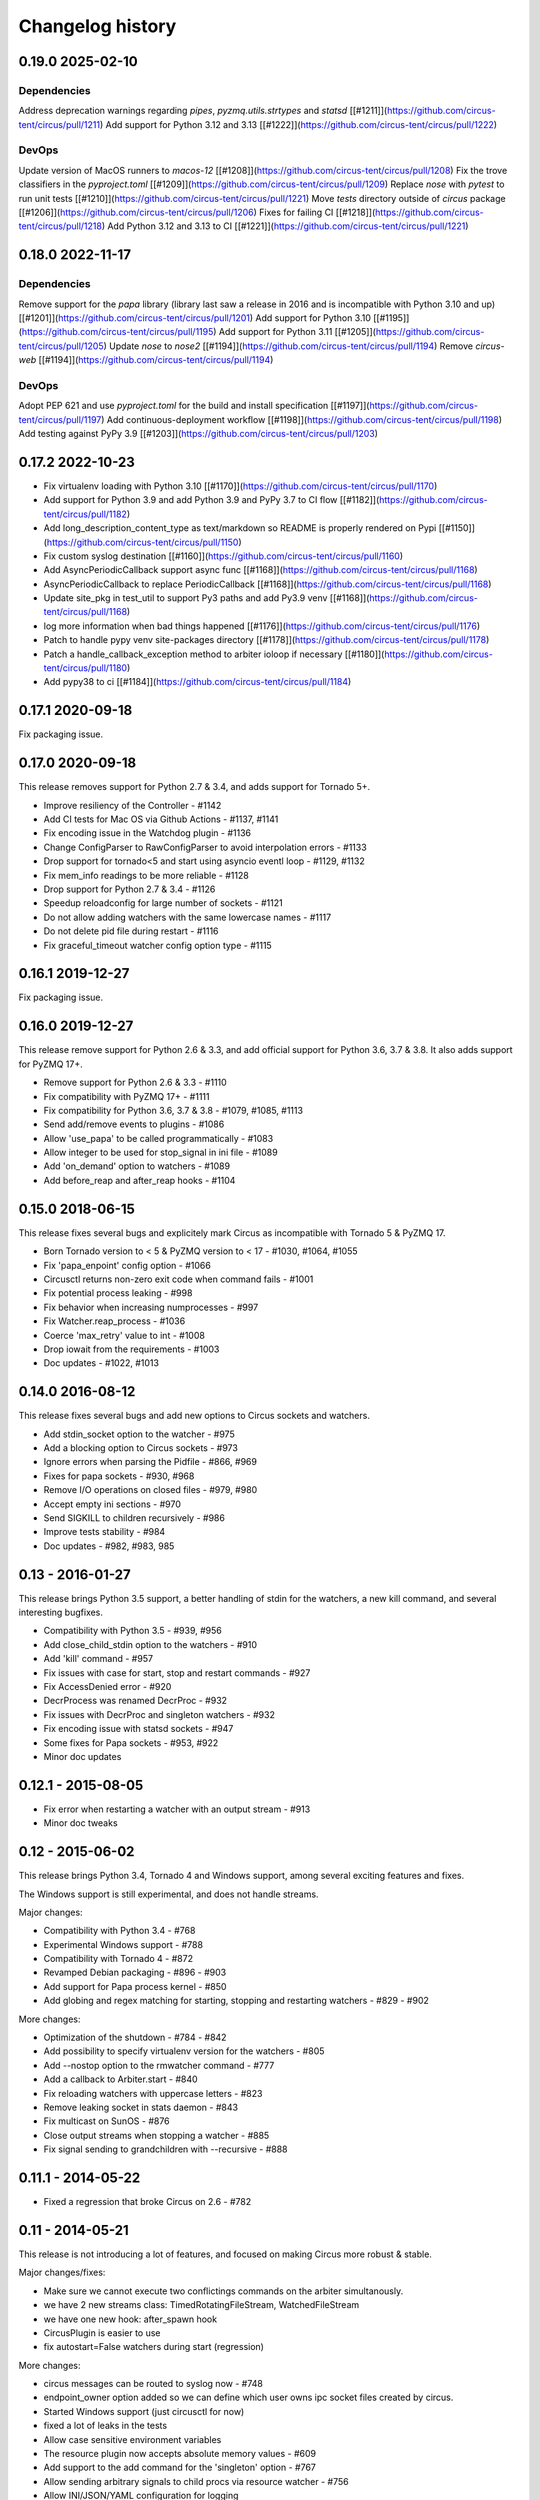 Changelog history
=================

0.19.0 2025-02-10
-----------------

Dependencies
............
Address deprecation warnings regarding `pipes`, `pyzmq.utils.strtypes` and `statsd` [[#1211]](https://github.com/circus-tent/circus/pull/1211)
Add support for Python 3.12 and 3.13 [[#1222]](https://github.com/circus-tent/circus/pull/1222)

DevOps
......
Update version of MacOS runners to `macos-12` [[#1208]](https://github.com/circus-tent/circus/pull/1208)
Fix the trove classifiers in the `pyproject.toml` [[#1209]](https://github.com/circus-tent/circus/pull/1209)
Replace `nose` with `pytest` to run unit tests [[#1210]](https://github.com/circus-tent/circus/pull/1221)
Move `tests` directory outside of `circus` package [[#1206]](https://github.com/circus-tent/circus/pull/1206)
Fixes for failing CI [[#1218]](https://github.com/circus-tent/circus/pull/1218)
Add Python 3.12 and 3.13 to CI [[#1221]](https://github.com/circus-tent/circus/pull/1221)

0.18.0 2022-11-17
-----------------

Dependencies
............
Remove support for the `papa` library (library last saw a release in 2016 and is incompatible with Python 3.10 and up) [[#1201]](https://github.com/circus-tent/circus/pull/1201)
Add support for Python 3.10 [[#1195]](https://github.com/circus-tent/circus/pull/1195)
Add support for Python 3.11 [[#1205]](https://github.com/circus-tent/circus/pull/1205)
Update `nose` to `nose2` [[#1194]](https://github.com/circus-tent/circus/pull/1194)
Remove `circus-web` [[#1194]](https://github.com/circus-tent/circus/pull/1194)

DevOps
......
Adopt PEP 621 and use `pyproject.toml` for the build and install specification [[#1197]](https://github.com/circus-tent/circus/pull/1197)
Add continuous-deployment workflow [[#1198]](https://github.com/circus-tent/circus/pull/1198)
Add testing against PyPy 3.9 [[#1203]](https://github.com/circus-tent/circus/pull/1203)


0.17.2 2022-10-23
-----------------

- Fix virtualenv loading with Python 3.10 [[#1170]](https://github.com/circus-tent/circus/pull/1170)
- Add support for Python 3.9 and add Python 3.9 and PyPy 3.7 to CI flow [[#1182]](https://github.com/circus-tent/circus/pull/1182)
- Add long_description_content_type as text/markdown so README is properly rendered on Pypi [[#1150]](https://github.com/circus-tent/circus/pull/1150)
- Fix custom syslog destination [[#1160]](https://github.com/circus-tent/circus/pull/1160)
- Add AsyncPeriodicCallback support async func [[#1168]](https://github.com/circus-tent/circus/pull/1168)
- AsyncPeriodicCallback to replace PeriodicCallback [[#1168]](https://github.com/circus-tent/circus/pull/1168)
- Update site_pkg in test_util to support Py3 paths and add Py3.9 venv [[#1168]](https://github.com/circus-tent/circus/pull/1168)
- log more information when bad things happened [[#1176]](https://github.com/circus-tent/circus/pull/1176)
- Patch to handle pypy venv site-packages directory  [[#1178]](https://github.com/circus-tent/circus/pull/1178)
- Patch a handle_callback_exception method to arbiter ioloop if necessary [[#1180]](https://github.com/circus-tent/circus/pull/1180)
- Add pypy38 to ci [[#1184]](https://github.com/circus-tent/circus/pull/1184)


0.17.1 2020-09-18
-----------------

Fix packaging issue.

0.17.0 2020-09-18
-----------------
This release removes support for Python 2.7 & 3.4, and adds support for
Tornado 5+.

- Improve resiliency of the Controller - #1142
- Add CI tests for Mac OS via Github Actions - #1137, #1141
- Fix encoding issue in the Watchdog plugin - #1136
- Change ConfigParser to RawConfigParser to avoid interpolation errors - #1133
- Drop support for tornado<5 and start using asyncio eventl loop - #1129, #1132
- Fix mem_info readings to be more reliable - #1128
- Drop support for Python 2.7 & 3.4 - #1126
- Speedup reloadconfig for large number of sockets - #1121
- Do not allow adding watchers with the same lowercase names - #1117
- Do not delete pid file during restart - #1116
- Fix graceful_timeout watcher config option type - #1115

0.16.1 2019-12-27
-----------------
Fix packaging issue.

0.16.0 2019-12-27
-----------------
This release remove support for Python 2.6 & 3.3, and add official support
for Python 3.6, 3.7 & 3.8. It also adds support for PyZMQ 17+.

- Remove support for Python 2.6 & 3.3 - #1110
- Fix compatibility with PyZMQ 17+ - #1111
- Fix compatibility for Python 3.6, 3.7 & 3.8 - #1079, #1085, #1113
- Send add/remove events to plugins - #1086
- Allow 'use_papa' to be called programmatically - #1083
- Allow integer to be used for stop_signal in ini file - #1089
- Add 'on_demand' option to watchers - #1089
- Add before_reap and after_reap hooks - #1104

0.15.0 2018-06-15
-----------------
This release fixes several bugs and explicitely mark Circus as incompatible
with Tornado 5 & PyZMQ 17.

- Born Tornado version to < 5 & PyZMQ version to < 17 - #1030, #1064, #1055
- Fix 'papa_enpoint' config option - #1066
- Circusctl returns non-zero exit code when command fails - #1001
- Fix potential process leaking - #998
- Fix behavior when increasing numprocesses - #997
- Fix Watcher.reap_process - #1036
- Coerce 'max_retry' value to int - #1008
- Drop iowait from the requirements - #1003
- Doc updates - #1022, #1013

0.14.0 2016-08-12
-----------------
This release fixes several bugs and add new options to
Circus sockets and watchers.

- Add stdin_socket option to the watcher - #975
- Add a blocking option to Circus sockets - #973
- Ignore errors when parsing the Pidfile - #866, #969
- Fixes for papa sockets - #930, #968
- Remove I/O operations on closed files - #979, #980
- Accept empty ini sections - #970
- Send SIGKILL to children recursively - #986
- Improve tests stability - #984
- Doc updates - #982, #983, 985

0.13 - 2016-01-27
----------
This release brings Python 3.5 support, a better handling
of stdin for the watchers, a new kill command, and several
interesting bugfixes.

- Compatibility with Python 3.5 - #939, #956
- Add close_child_stdin option to the watchers - #910
- Add 'kill' command - #957
- Fix issues with case for start, stop and restart commands - #927
- Fix AccessDenied error - #920
- DecrProcess was renamed DecrProc - #932
- Fix issues with DecrProc and singleton watchers - #932
- Fix encoding issue with statsd sockets - #947
- Some fixes for Papa sockets - #953, #922
- Minor doc updates

0.12.1 - 2015-08-05
----------
- Fix error when restarting a watcher with an output stream - #913
- Minor doc tweaks


0.12 - 2015-06-02
----------
This release brings Python 3.4, Tornado 4 and Windows support, among
several exciting features and fixes.

The Windows support is still experimental, and does not handle streams.

Major changes:

- Compatibility with Python 3.4 - #768
- Experimental Windows support - #788
- Compatibility with Tornado 4 - #872
- Revamped Debian packaging - #896 - #903
- Add support for Papa process kernel - #850
- Add globing and regex matching for starting, stopping and restarting
  watchers - #829 - #902

More changes:

- Optimization of the shutdown - #784 - #842
- Add possibility to specify virtualenv version for the watchers - #805
- Add --nostop option to the rmwatcher command - #777
- Add a callback to Arbiter.start - #840
- Fix reloading watchers with uppercase letters - #823
- Remove leaking socket in stats daemon - #843
- Fix multicast on SunOS - #876
- Close output streams when stopping a watcher - #885
- Fix signal sending to grandchildren with --recursive - #888


0.11.1 - 2014-05-22
-------------------

- Fixed a regression that broke Circus on 2.6 - #782


0.11 - 2014-05-21
-----------------

This release is not introducing a lot of features, and
focused on making Circus more robust & stable.

Major changes/fixes:

- Make sure we cannot execute two conflictings commands on the arbiter
  simultanously.
- we have 2 new streams class: TimedRotatingFileStream, WatchedFileStream
- we have one new hook: after_spawn hook
- CircusPlugin is easier to use
- fix autostart=False watchers during start (regression)

More changes:

- circus messages can be routed to syslog now - #748
- endpoint_owner option added so we can define which user owns ipc socket
  files created by circus.
- Started Windows support (just circusctl for now)
- fixed a lot of leaks in the tests
- Allow case sensitive environment variables
- The resource plugin now accepts absolute memory values - #609
- Add support to the add command for the 'singleton' option - #767
- Allow sending arbitrary signals to child procs via resource watcher - #756
- Allow INI/JSON/YAML configuration for logging
- Make sure we're compatible with psutil 2.x *and* 3.x
- Added more metrics to the statsd provider - #698
- Fixed multicast discovery - #731
- Make start, restart and reload more uniform - #673
- Correctly initialize all use groups - #635
- improved tests stability
- many, many more things....


0.10 - 2013-11-04
-----------------

Major changes:

- Now Python 3.2 & 3.3 compatible - #586
- Moved the core to a fully async model - #569
- Improved documentation - #622

More changes:

- Added stop_signal & stop_children - #594
- Make sure the watchdog plugin closes the sockets - #588
- Switched to ZMQ JSON parser
- IN not supported on all platforms - #573
- Allow global environment substitutions in any config section - #560
- Allow dashes in sections names - #546
- Now variables are expanded everywhere in the config - #554
- Added the CommandReloader plugin
- Added before_signal & after_signal hooks
- Allow flapping plugin to retry indefinitely
- Don't respawn procs when the watcher is stopping - #529 - #536
- Added a unique id for each client message - #517
- worker ids are now "slots" -
- Fixed the graceful shutdown behavior - #515
- Make sure we can add watchers even if the arbiter is not started - #503
- Make sure make sure we pop expired process - #510
- Make sure the set command can set several hooks
- Correctly support ipv6 sockets - #507
- Allow custom options for stdout_stream and stderr_stream - #495
- Added time_format for FileStream - #493
- Added new socket config option to bind to a specific interface by name


0.9.3 - 2013-09-04
------------------

- Make sure we can add watchers even if the arbiter is not started
- Make sure we pop expired process
- Make sure the set command can set one or several hooks
- Correctly support ipv6 sockets and improvments of CircusSockets
- Give path default value to prevent UnboundLocalError
- Added a test for multicast_endpoint existence in Controller initialization
- Not converting every string of digits to ints anymore
- Add tests
- No need for special cases when converting stdout_stream options
- also accept umask as an argument for consistency
- Allow custom options for stdout_stream and stderr_stream.
- Add new socket config option to bind to a specific interface by name
- Add time_format for FileStream + tests
- Update circus.upstart


0.9.2 - 2013-07-17
------------------

- When a PYTHONPATH is defined in a config file, it's loaded
  in sys.path so hooks can be located there - #477, #481
- Use a single argument for add_callback so it works with
  PyZMQ < 13.1.x - see #478


0.9 - 2013-07-16
----------------

- added [env] sections wildcards
- added global [env] secrtion
- fixed hidden exception when circus-web is not installed - #424
- make sure incr/decr commands really us the nb option - #421
- Fix watcher virtualenv site-packages not in PYTHONPATH
- make sure we dont try to remove more processes than 0 - #429
- updated bootstrap.py - #436
- fixed multiplatform separator in pythonpath virtualenv watcher
- refactored socket close function
- Ensure env sections are applied to all watchers - #437
- added the reloadconfig command
- added circus.green and removed gevent from the core - #441, #452
- silenced spurious stdout & warnings in the tests - #438
- $(circus.env.*) can be used for all options in the config now
- added a before_spawn hook
- correct the path of circusd in systemd service file - #450
- make sure we can change hooks and set streams via CLI - #455
- improved doc
- added a spawn_count stat in watcher
- added min_cpu and min_mem parameters in ResourceWatcher plugin
- added the FQDN information to the arbiter.


0.8.1 - 2013-05-28
------------------

* circusd-stats was choking on unix sockets - #415
* circusd-stats & circushttpd child processes stdout/stderr are now left open
  by default. Python <= 2.7.5 would choke in the logging module in case
  the 2/3 fds were closed - #415
* Now redirecting to /dev/null in the child process instead of closing.
  #417

0.8 - 2013-05-24
----------------

* Integrated log handlers into zmq io loop.
* Make redirector restartable and subsequently more robust.
* Uses zmq.green.eventloop when gevent is detected
* Added support for CIRCUSCTL_ENDPOINT environment variable to circusctl - #396
* util: fix bug in to_uid function - #397
* Remove handler on ioloop error - #398.
* Improved test coverage
* Deprecated the 'service' option for the ResourceWatcher plugin - #404
* removed psutil.error usage
* Added UDP discovery in circusd - #407
* Now allowing globs at arbitrary directory levels - #388
* Added the 'statd' configuration option - #408
* Add pidfile, logoutput and loglevel option to circus configuration file - #379
* Added a tutorial in the docs.
* make sure we're merging all sections when using include - #414
* added pipe_stdout, pipe_stderr, close_child_stderr & close_child_stdout
  options to the Process class
* added close_child_stderr & close_child_stdout options to the watcher


0.7.1 - 2013-05-02
------------------

* Fixed the respawn option - #382
* Make sure we use an int for the timeout - #380
* display the unix sockets as well -  #381
* Make sure it works with the latest pyzmq
* introduced a second syntax for the fd notation


0.7 - 2013-04-08
----------------

* Fix get_arbiter example to use a dict for the watchers argument. #304
* Add some troubleshooting documentation #323
* Add python buildout support
* Removed the gevent and the thread redirectors. now using the ioloop - fixes
  #346. Relates #340
* circus.web is now its own project
* removed the pyzmq patching
* Allow the watcher to be configured but not started #283
* Add an option to load a virtualenv site dir
* added on_demand watchers
* added doc about nginx+websockets #371
* now properly parsing the options list of each command #369
* Fixed circusd-stats events handling #372
* fixed the overflow issue in circus-top #378
* many more things...

0.6 - 2012-12-18
----------------


* Patching protocols name for sockets - #248
* Don't autoscale graphs. #240
* circusctl: add per command help, from docstrings #217
* Added workers hooks
* Added Debian package - #227
* Added Redis, HTTP Observer, Full stats & Resource plugins
* Now processes can have titles
* Added autocompletion
* Added process/watcher age in the webui
* Added SSH tunnel support
* Now using pyzmq.green
* Added upstart script & Varnish doc
* Added environment variables & sections
* Added unix sockets support
* Added the *respawn* option to have single-run watchers
* Now using tox in the tests
* Allow socket substitution in args
* New doc theme
* New rotation options for streams: max_bytes/backup_count


0.5.2 - 2012-07-26
------------------

* now patching the thread module from the stdlib
  to avoid some Python bugs - #203
* better looking circusctl help screen
* uses pustil get_nice() when available (nice was deprecated) - #208
* added max_age support - #221
* only call listen() on SOCK_STREAM or SOCK_SEQPACKET sockets
* make sure the controller empties the plugins list in update_watchers() - #220
* added --log-level and --log-output to circushttpd
* fix the process killing via the web UI - #219
* now circus is zc.buildout compatible for scripts.
* cleanup the websocket when the client disconnect - #225
* fixed the default value for the endpoint - #199
* splitted circushttpd in logical modules


0.5.1 - 2012-07-11
------------------

* Fixed a bunch of typos in the documentation
* Added the debug option
* Package web-requirements.txt properly
* Added a errno error code in the messages - fixes #111

0.5 - 2012-07-06
----------------

* added socket support
* added a listsocket command
* sockets have stats too !
* fixed a lot of small bugs
* removed the wid - now using pid everywhere
* faster tests
* changed the variables syntax
* use pyzmq's ioloop in more places
* now using iowait for all select() calls
* incr/decr commands now have an nbprocess parameter
* Add a reproduce_env option to watchers
* Add a new UNEXISTING status to the processes
* Added the global *httpd* option to run circushttpd as a watcher


0.4 - 2012-06-12
----------------

* Added a plugin system
* Added a "singleton" option for watchers
* Fixed circus-top screen flickering
* Removed threads from circus.stats in favor of zmq periodic callbacks
* Enhanced the documentation
* Circus client now have a send_message api
* The flapping feature is now a plugin
* Every command line tool have a --version option
* Added a statsd plugin (sends the events from circus to statsd)
* The web UI now uses websockets (via socketio) to get the stats
* The web UI now uses sessions for "flash messages" in the web ui

0.3.4 - 2012-05-30
------------------

- Fixed a race condition that prevented the controller
  to cleanly reap finished processes.
- Now check_flapping can be controlled in the configuration.
  And activated/deactivated per watcher.


0.3.3 - 2012-05-29
------------------

- Fixed the regression on the uid handling

0.3.2 - 2012-05-24
------------------

- allows optional args property to add_watcher command.
- added circushttpd, circus-top and circusd-stats
- allowing Arbiter.add_watcher() to set all Watcher option
- make sure the redirectors are re-created on restarts


0.3.1 - 2012-04-18
------------------

- fix: make sure watcher' defaults aren't overrided
- added a StdoutStream class.

0.3 - 2012-04-18
----------------

- added the streaming feature
- now displaying coverage in the Sphinx doc
- fixed the way the processes are killed (no more SIGQUIT)
- the configuration has been factored out
- setproctitle support


0.2 - 2012-04-04
----------------

- Removed the *show* name. replaced by *watcher*.
- Added support for setting process **rlimit**.
- Added support for include dirs in the config file.
- Fixed a couple of leaking file descriptors.
- Fixed a core dump in the flapping
- Doc improvments
- Make sure circusd errors properly when another circusd
  is running on the same socket.
- get_arbiter now accepts several watchers.
- Fixed the cmd vs args vs executable in the process init.
- Fixed --start on circusctl add


0.1 - 2012-03-20
----------------

- initial release
